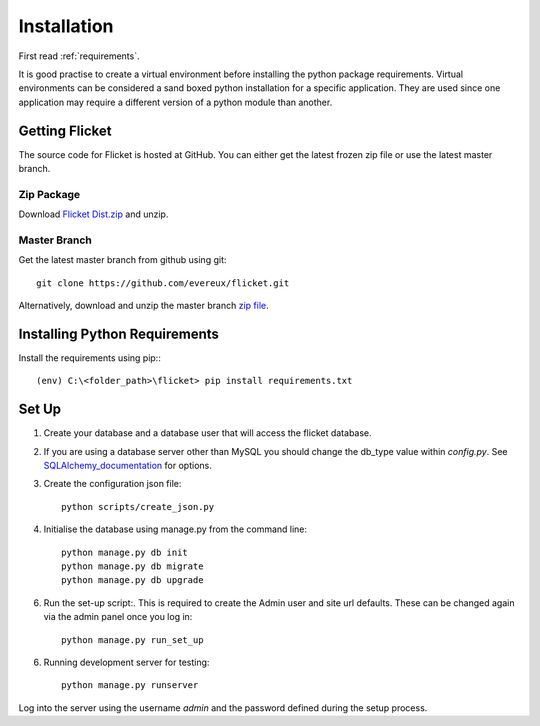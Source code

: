 Installation
============

First read :ref:`requirements`.

It is good practise to create a virtual environment before installing
the python package requirements. Virtual environments can be
considered a sand boxed python installation for a specific application.
They are used since one application may require a different version of
a python module than another.


Getting Flicket
---------------

The source code for Flicket is hosted at GitHub. You can either get
the latest frozen zip file or use the latest master branch.

Zip Package
~~~~~~~~~~~

Download `Flicket Dist.zip <https://github.com/evereux/flicket/tree/master/dist>`_
and unzip.


Master Branch
~~~~~~~~~~~~~

Get the latest master branch from github using git::

    git clone https://github.com/evereux/flicket.git

Alternatively, download and unzip the master branch `zip file <https://github.com/evereux/flicket/archive/master.zip>`_.


Installing Python Requirements
------------------------------

Install the requirements using pip:::

    (env) C:\<folder_path>\flicket> pip install requirements.txt


Set Up
------

1. Create your database and a database user that will access the flicket
   database.


.. _SQLAlchemy_documentation: http://docs.sqlalchemy.org/en/latest/core/engines.html

2. If you are using a database server other than MySQL you should change the
   db_type value within `config.py`. See SQLAlchemy_documentation_ for options.


3. Create the configuration json file::

    python scripts/create_json.py

4. Initialise the database using manage.py from the command line::

    python manage.py db init
    python manage.py db migrate
    python manage.py db upgrade

6. Run the set-up script:. This is required to create the Admin user and site url defaults.
   These can be changed again via the admin panel once you log in::

    python manage.py run_set_up

6. Running development server for testing::

    python manage.py runserver


Log into the server using the username `admin` and the password defined during
the setup process.
